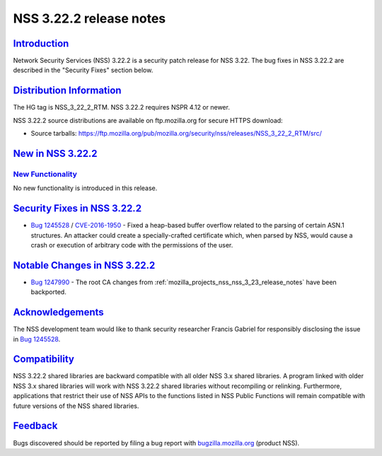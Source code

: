 .. _mozilla_projects_nss_nss_3_22_2_release_notes:

NSS 3.22.2 release notes
========================

`Introduction <#introduction>`__
--------------------------------

.. container::

   Network Security Services (NSS) 3.22.2 is a security patch release for NSS 3.22. The bug fixes in
   NSS 3.22.2 are described in the "Security Fixes" section below.

.. _distribution_information:

`Distribution Information <#distribution_information>`__
--------------------------------------------------------

.. container::

   The HG tag is NSS_3_22_2_RTM. NSS 3.22.2 requires NSPR 4.12 or newer.

   NSS 3.22.2 source distributions are available on ftp.mozilla.org for secure HTTPS download:

   -  Source tarballs:
      https://ftp.mozilla.org/pub/mozilla.org/security/nss/releases/NSS_3_22_2_RTM/src/

.. _new_in_nss_3.22.2:

`New in NSS 3.22.2 <#new_in_nss_3.22.2>`__
------------------------------------------

.. container::

.. _new_functionality:

`New Functionality <#new_functionality>`__
~~~~~~~~~~~~~~~~~~~~~~~~~~~~~~~~~~~~~~~~~~

.. container::

   No new functionality is introduced in this release.

.. _security_fixes_in_nss_3.22.2:

`Security Fixes in NSS 3.22.2 <#security_fixes_in_nss_3.22.2>`__
----------------------------------------------------------------

.. container::

   -  `Bug 1245528 <https://bugzilla.mozilla.org/show_bug.cgi?id=1245528>`__ /
      `CVE-2016-1950 <http://www.cve.mitre.org/cgi-bin/cvename.cgi?name=CVE-2016-1950>`__ - Fixed a
      heap-based buffer overflow related to the parsing of certain ASN.1 structures. An attacker
      could create a specially-crafted certificate which, when parsed by NSS, would cause a crash or
      execution of arbitrary code with the permissions of the user.

.. _notable_changes_in_nss_3.22.2:

`Notable Changes in NSS 3.22.2 <#notable_changes_in_nss_3.22.2>`__
------------------------------------------------------------------

.. container::

   -  `Bug 1247990 <https://bugzilla.mozilla.org/show_bug.cgi?id=1247990>`__ - The root CA changes
      from :ref:`mozilla_projects_nss_nss_3_23_release_notes` have been backported.

`Acknowledgements <#acknowledgements>`__
----------------------------------------

.. container::

   The NSS development team would like to thank security researcher Francis Gabriel for responsibly
   disclosing the issue in `Bug 1245528 <https://bugzilla.mozilla.org/show_bug.cgi?id=1245528>`__.

`Compatibility <#compatibility>`__
----------------------------------

.. container::

   NSS 3.22.2 shared libraries are backward compatible with all older NSS 3.x shared libraries. A
   program linked with older NSS 3.x shared libraries will work with NSS 3.22.2 shared libraries
   without recompiling or relinking. Furthermore, applications that restrict their use of NSS APIs
   to the functions listed in NSS Public Functions will remain compatible with future versions of
   the NSS shared libraries.

`Feedback <#feedback>`__
------------------------

.. container::

   Bugs discovered should be reported by filing a bug report with
   `bugzilla.mozilla.org <https://bugzilla.mozilla.org/enter_bug.cgi?product=NSS>`__ (product NSS).